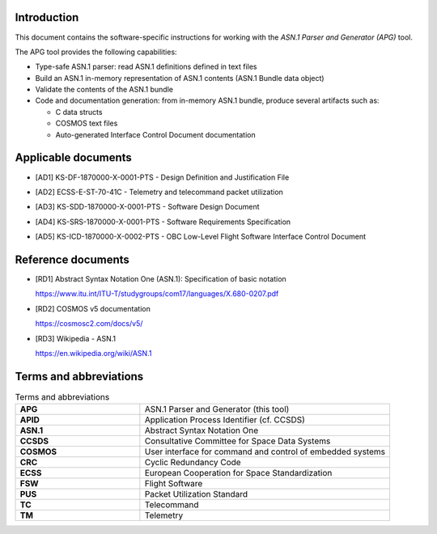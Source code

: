 Introduction
============

This document contains the software-specific instructions for working with the
*ASN.1 Parser and Generator (APG)* tool.

The APG tool provides the following capabilities:

- Type-safe ASN.1 parser: read ASN.1 definitions defined in text files

- Build an ASN.1 in-memory representation of ASN.1 contents (ASN.1 Bundle data
  object)

- Validate the contents of the ASN.1 bundle

- Code and documentation generation: from in-memory ASN.1 bundle, produce
  several artifacts such as:

  - C data structs
  - COSMOS text files
  - Auto-generated Interface Control Document documentation

Applicable documents
====================

.. _ad1_ddjf:

* [AD1] KS-DF-1870000-X-0001-PTS - Design Definition and Justification File

.. _ad2_ttpu:

* [AD2] ECSS-E-ST-70-41C - Telemetry and telecommand packet utilization

.. _ad3_sdd:

* [AD3] KS-SDD-1870000-X-0001-PTS - Software Design Document

.. _ad4_srs:

* [AD4] KS-SRS-1870000-X-0001-PTS - Software Requirements Specification

.. _ad5_obcicd:

* [AD5] KS-ICD-1870000-X-0002-PTS - OBC Low-Level Flight Software Interface Control Document

Reference documents
===================

.. _rd1_itu_asn1:

* [RD1] Abstract Syntax Notation One (ASN.1): Specification of basic notation

  https://www.itu.int/ITU-T/studygroups/com17/languages/X.680-0207.pdf

.. _rd2_cosmos:

* [RD2] COSMOS v5 documentation

  https://cosmosc2.com/docs/v5/

.. _rd3_wiki_asn1:

* [RD3] Wikipedia - ASN.1

  https://en.wikipedia.org/wiki/ASN.1

Terms and abbreviations
=======================

.. list-table:: Terms and abbreviations
    :widths: 33 66

    * - **APG**
      - ASN.1 Parser and Generator (this tool)

    * - **APID**
      - Application Process Identifier (cf. CCSDS)

    * - **ASN.1**
      - Abstract Syntax Notation One

    * - **CCSDS**
      - Consultative Committee for Space Data Systems

    * - **COSMOS**
      - User interface for command and control of embedded systems

    * - **CRC**
      - Cyclic Redundancy Code

    * - **ECSS**
      - European Cooperation for Space Standardization

    * - **FSW**
      - Flight Software

    * - **PUS**
      - Packet Utilization Standard

    * - **TC**
      - Telecommand

    * - **TM**
      - Telemetry
